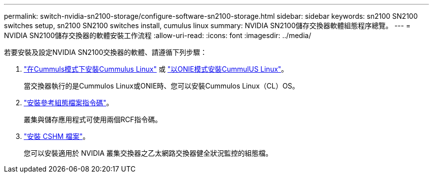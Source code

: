 ---
permalink: switch-nvidia-sn2100-storage/configure-software-sn2100-storage.html 
sidebar: sidebar 
keywords: sn2100 SN2100 switches setup, sn2100 SN2100 switches install, cumulus linux 
summary: NVIDIA SN2100儲存交換器軟體組態程序總覽。 
---
= NVIDIA SN2100儲存交換器的軟體安裝工作流程
:allow-uri-read: 
:icons: font
:imagesdir: ../media/


[role="lead"]
若要安裝及設定NVIDIA SN2100交換器的軟體、請遵循下列步驟：

. link:install-cumulus-mode-sn2100-storage.html["在Cummuls模式下安裝Cummulus Linux"] 或 link:install-onie-mode-sn2100-storage.html["以ONIE模式安裝CummulUS Linux"]。
+
當交換器執行的是Cummulos Linux或ONIE時、您可以安裝Cummulos Linux（CL）OS。

. link:install-rcf-sn2100-storage.html["安裝參考組態檔案指令碼"]。
+
叢集與儲存應用程式可使用兩個RCF指令碼。

. link:setup-install-cshm-file.html["安裝 CSHM 檔案"]。
+
您可以安裝適用於 NVIDIA 叢集交換器之乙太網路交換器健全狀況監控的組態檔。


